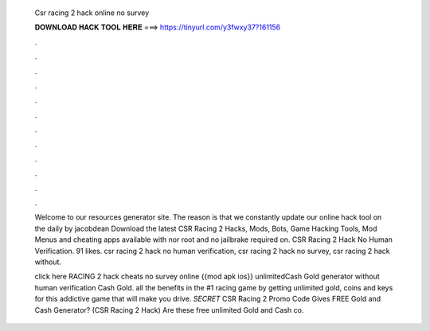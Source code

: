   Csr racing 2 hack online no survey
  
  
  
  𝐃𝐎𝐖𝐍𝐋𝐎𝐀𝐃 𝐇𝐀𝐂𝐊 𝐓𝐎𝐎𝐋 𝐇𝐄𝐑𝐄 ===> https://tinyurl.com/y3fwxy37?161156
  
  
  
  .
  
  
  
  .
  
  
  
  .
  
  
  
  .
  
  
  
  .
  
  
  
  .
  
  
  
  .
  
  
  
  .
  
  
  
  .
  
  
  
  .
  
  
  
  .
  
  
  
  .
  
  Welcome to our resources generator site. The reason is that we constantly update our online hack tool on the daily by jacobdean Download the latest CSR Racing 2 Hacks, Mods, Bots, Game Hacking Tools, Mod Menus and cheating apps available with nor root and no jailbrake required on. CSR Racing 2 Hack No Human Verification. 91 likes. csr racing 2 hack no human verification, csr racing 2 hack no survey, csr racing 2 hack without.
  
  click here  RACING 2 hack cheats no survey online {{mod apk ios}} unlimitedCash Gold generator without human verification Cash Gold.  all the benefits in the #1 racing game by getting unlimited gold, coins and keys for this addictive game that will make you drive.  *SECRET* CSR Racing 2 Promo Code Gives FREE Gold and Cash Generator? (CSR Racing 2 Hack) Are these free unlimited Gold and Cash co.
